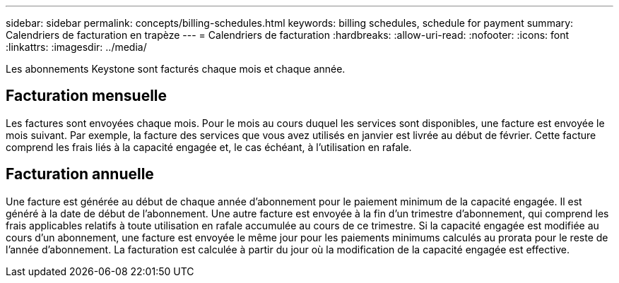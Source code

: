 ---
sidebar: sidebar 
permalink: concepts/billing-schedules.html 
keywords: billing schedules, schedule for payment 
summary: Calendriers de facturation en trapèze 
---
= Calendriers de facturation
:hardbreaks:
:allow-uri-read: 
:nofooter: 
:icons: font
:linkattrs: 
:imagesdir: ../media/


[role="lead"]
Les abonnements Keystone sont facturés chaque mois et chaque année.



== Facturation mensuelle

Les factures sont envoyées chaque mois. Pour le mois au cours duquel les services sont disponibles, une facture est envoyée le mois suivant. Par exemple, la facture des services que vous avez utilisés en janvier est livrée au début de février. Cette facture comprend les frais liés à la capacité engagée et, le cas échéant, à l'utilisation en rafale.



== Facturation annuelle

Une facture est générée au début de chaque année d'abonnement pour le paiement minimum de la capacité engagée. Il est généré à la date de début de l'abonnement. Une autre facture est envoyée à la fin d'un trimestre d'abonnement, qui comprend les frais applicables relatifs à toute utilisation en rafale accumulée au cours de ce trimestre. Si la capacité engagée est modifiée au cours d'un abonnement, une facture est envoyée le même jour pour les paiements minimums calculés au prorata pour le reste de l'année d'abonnement. La facturation est calculée à partir du jour où la modification de la capacité engagée est effective.
